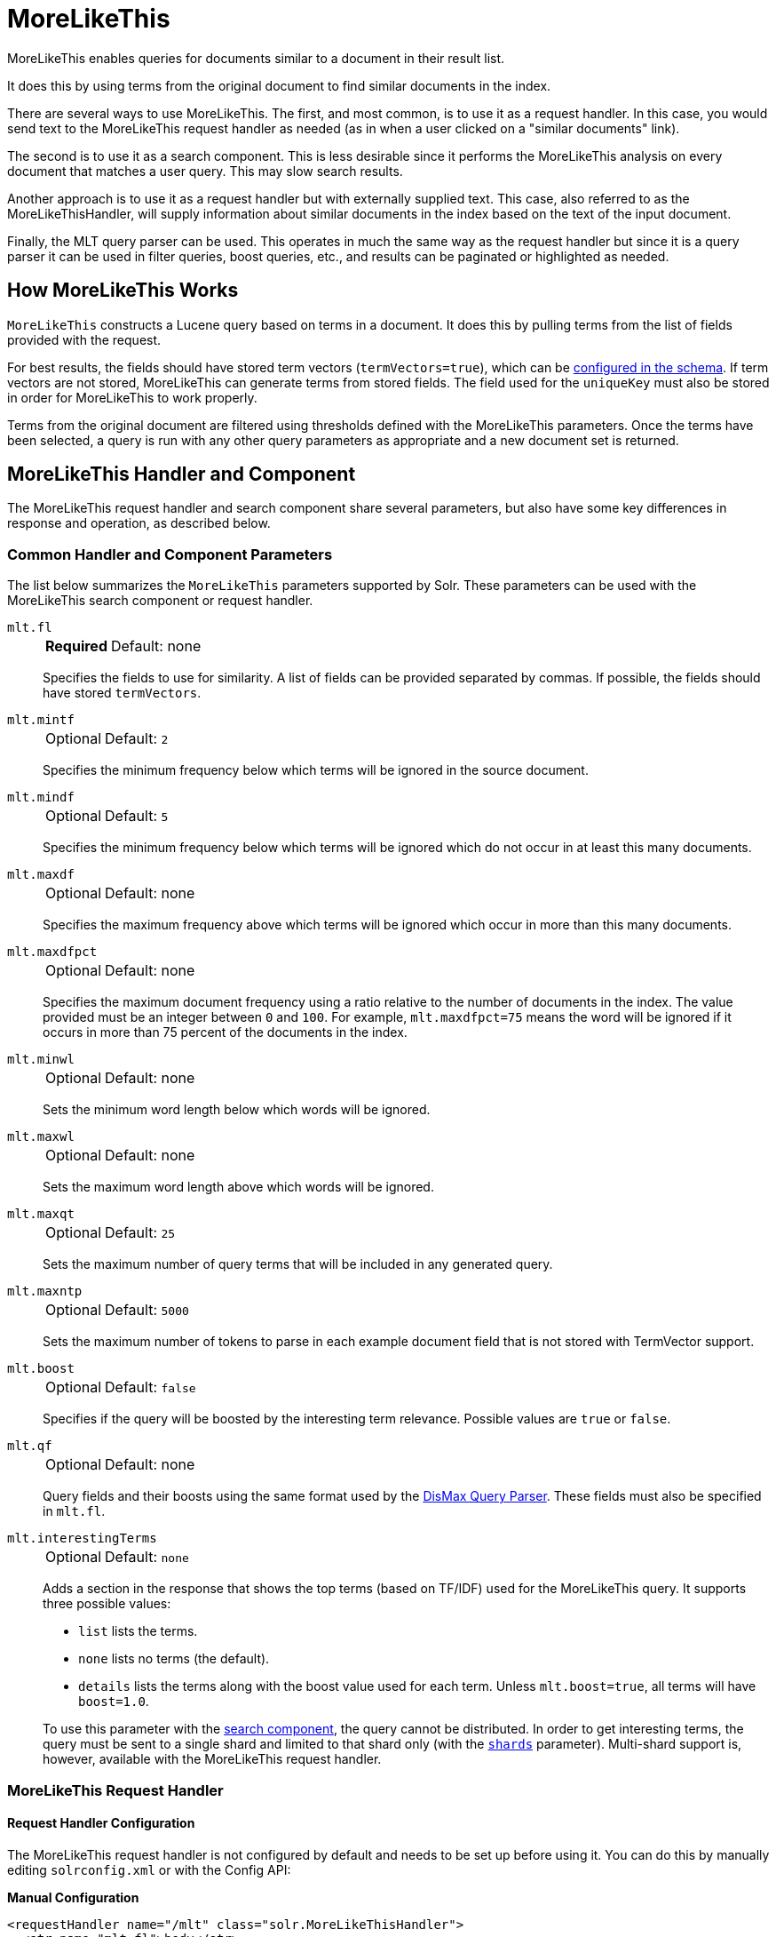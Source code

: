 = MoreLikeThis
// Licensed to the Apache Software Foundation (ASF) under one
// or more contributor license agreements.  See the NOTICE file
// distributed with this work for additional information
// regarding copyright ownership.  The ASF licenses this file
// to you under the Apache License, Version 2.0 (the
// "License"); you may not use this file except in compliance
// with the License.  You may obtain a copy of the License at
//
//   http://www.apache.org/licenses/LICENSE-2.0
//
// Unless required by applicable law or agreed to in writing,
// software distributed under the License is distributed on an
// "AS IS" BASIS, WITHOUT WARRANTIES OR CONDITIONS OF ANY
// KIND, either express or implied.  See the License for the
// specific language governing permissions and limitations
// under the License.

MoreLikeThis enables queries for documents similar to a document in their result list.

It does this by using terms from the original document to find similar documents in the index.

There are several ways to use MoreLikeThis.
The first, and most common, is to use it as a request handler.
In this case, you would send text to the MoreLikeThis request handler as needed (as in when a user clicked on a "similar documents" link).

The second is to use it as a search component.
This is less desirable since it performs the MoreLikeThis analysis on every document that matches a user query.
This may slow search results.

Another approach is to use it as a request handler but with externally supplied text.
This case, also referred to as the MoreLikeThisHandler, will supply information about similar documents in the index based on the text of the input document.

Finally, the MLT query parser can be used.
This operates in much the same way as the request handler but since it is a query parser it can be used in filter queries, boost queries, etc., and results can be paginated or highlighted as needed.

== How MoreLikeThis Works

`MoreLikeThis` constructs a Lucene query based on terms in a document.
It does this by pulling terms from the list of fields provided with the request.

For best results, the fields should have stored term vectors (`termVectors=true`), which can be <<fields.adoc#,configured in the schema>>.
If term vectors are not stored, MoreLikeThis can generate terms from stored fields.
The field used for the `uniqueKey` must also be stored in order for MoreLikeThis to work properly.

Terms from the original document are filtered using thresholds defined with the MoreLikeThis parameters.
Once the terms have been selected, a query is run with any other query parameters as appropriate and a new document set is returned.

== MoreLikeThis Handler and Component

The MoreLikeThis request handler and search component share several parameters, but also have some key differences in response and operation, as described below.

=== Common Handler and Component Parameters

The list below summarizes the `MoreLikeThis` parameters supported by Solr.
These parameters can be used with the MoreLikeThis search component or request handler.

`mlt.fl`::
+
[%autowidth,frame=none]
|===
s|Required |Default: none
|===
+
Specifies the fields to use for similarity.
A list of fields can be provided separated by commas.
If possible, the fields should have stored `termVectors`.

`mlt.mintf`::
+
[%autowidth,frame=none]
|===
|Optional |Default: `2`
|===
+
Specifies the minimum frequency below which terms will be ignored in the source document.

`mlt.mindf`::
+
[%autowidth,frame=none]
|===
|Optional |Default: `5`
|===
+
Specifies the minimum frequency below which terms will be ignored which do not occur in at least this many documents.

`mlt.maxdf`::
+
[%autowidth,frame=none]
|===
|Optional |Default: none
|===
+
Specifies the maximum frequency above which terms will be ignored which occur in more than this many documents.

`mlt.maxdfpct`::
+
[%autowidth,frame=none]
|===
|Optional |Default: none
|===
+
Specifies the maximum document frequency using a ratio relative to the number of documents in the index.
The value provided must be an integer between `0` and `100`.
For example, `mlt.maxdfpct=75` means the word will be ignored if it occurs in more than 75 percent of the documents in the index.

`mlt.minwl`::
+
[%autowidth,frame=none]
|===
|Optional |Default: none
|===
+
Sets the minimum word length below which words will be ignored.

`mlt.maxwl`::
+
[%autowidth,frame=none]
|===
|Optional |Default: none
|===
+
Sets the maximum word length above which words will be ignored.

`mlt.maxqt`::
+
[%autowidth,frame=none]
|===
|Optional |Default: `25`
|===
+
Sets the maximum number of query terms that will be included in any generated query.

`mlt.maxntp`::
+
[%autowidth,frame=none]
|===
|Optional |Default: `5000`
|===
+
Sets the maximum number of tokens to parse in each example document field that is not stored with TermVector support.

`mlt.boost`::
+
[%autowidth,frame=none]
|===
|Optional |Default: `false`
|===
+
Specifies if the query will be boosted by the interesting term relevance.
Possible values are `true` or `false`.

`mlt.qf`::
+
[%autowidth,frame=none]
|===
|Optional |Default: none
|===
+
Query fields and their boosts using the same format used by the <<dismax-query-parser.adoc#,DisMax Query Parser>>.
These fields must also be specified in `mlt.fl`.

`mlt.interestingTerms`::
+
[%autowidth,frame=none]
|===
|Optional |Default: `none`
|===
+
Adds a section in the response that shows the top terms (based on TF/IDF) used for the MoreLikeThis query.
It supports three possible values:
+
* `list` lists the terms.
* `none` lists no terms (the default).
* `details` lists the terms along with the boost value used for each term.
Unless `mlt.boost=true`, all terms will have `boost=1.0`.

+
To use this parameter with the <<MoreLikeThis Search Component,search component>>, the query cannot be distributed.
In order to get interesting terms, the query must be sent to a single shard and limited to that shard only (with the <<solrcloud-distributed-requests.adoc#limiting-which-shards-are-queried,`shards`>> parameter).
Multi-shard support is, however, available with the MoreLikeThis request handler.

=== MoreLikeThis Request Handler

==== Request Handler Configuration

The MoreLikeThis request handler is not configured by default and needs to be set up before using it.
You can do this by manually editing `solrconfig.xml` or with the Config API:

[.dynamic-tabs]
--
[example.tab-pane#manualconfig]
====
[.tab-label]*Manual Configuration*

[source,xml]
----
<requestHandler name="/mlt" class="solr.MoreLikeThisHandler">
  <str name="mlt.fl">body</str>
</requestHandler>
----
====

[example.tab-pane#configapi]
====
[.tab-label]*Config API*

[source,bash]
----
curl -X POST -H 'Content-type:application/json' -d {
  "add-requesthandler": {
    "name": "/mlt",
    "class": "solr.MoreLikeThisHandler",
    "defaults": {"mlt.fl": "body"}
  }
} http://localhost:8983/solr/<collection>/config
----
====
--

Both of the above examples set the `mlt.fl` parameter to "body" for the request handler.
This means that all requests to the handler will use that value for the parameter unless specifically overridden in an individual request.

For more about request handler configuration in general, see the section <<requesthandlers-searchcomponents.adoc#default-components,Request Handlers and SearchComponents>>.

==== Request Handler Parameters

The MoreLikeThis request handler supports the following parameters in addition to the <<Common Handler and Component Parameters,common parameters>> above.
It supports faceting, paging, and filtering using common query parameters, but does not work well with alternate query parsers.

`mlt.match.include`::
+
[%autowidth,frame=none]
|===
|Optional |Default: `true`
|===
+
Specifies if the response should include the matched document.
If set to `false`, the response will look like a normal select response.

`mlt.match.offset`::
+
[%autowidth,frame=none]
|===
|Optional |Default: none
|===
+
Specifies an offset into the main query search results to locate the document on which the MoreLikeThis query should operate.
By default, the query operates on the first result for the `q` parameter.

==== Request Handler Query and Response

Queries to the MoreLikeThis request handler use the name defined when it was configured (`/mlt` in the above example).

The following example query uses a document (`q=id:0553573403`) found in Solr's example document set (`./example/exampledocs`), and asks that the author field be used to find similar documents (`mlt.fl=author`).

[source,bash]
http://localhost:8983/solr/gettingstarted/mlt?mlt.fl=author&mlt.interestingTerms=details&mlt.match.include=true&mlt.mindf=0&mlt.mintf=0&q=id%3A0553573403

This query also requests interesting terms with their boosts (`mlt.interestingTerms=details`) and that the original document also be returned (`mlt.match.include=true`).
The minimum term frequency and minimum word document frequency are set to `0`.

The response will include a section `match`, which includes the original document.
The `response` section includes the similar documents.
Finally, the `interestingTerms` section shows the terms from the author field that were used to find the similar documents.
Because we did not also specify `mlt.boost`, the boost values shown for the interesting terms all display `1.0`.

[source,json]
----
{
  "match":{"numFound":1,"start":0,"numFoundExact":true,
    "docs":[
      {
        "id":"0553573403",
        "cat":["book"],
        "name":["A Game of Thrones"],
        "price":[7.99],
        "inStock":[true],
        "author":["George R.R. Martin"],
        "series_t":"A Song of Ice and Fire",
        "sequence_i":1,
        "genre_s":"fantasy",
        "_version_":1693062911089442816}]
  },
  "response":{"numFound":2,"start":0,"numFoundExact":true,
    "docs":[
      {
        "id":"0553579908",
        "cat":["book"],
        "name":["A Clash of Kings"],
        "price":[7.99],
        "inStock":[true],
        "author":["George R.R. Martin"],
        "series_t":"A Song of Ice and Fire",
        "sequence_i":2,
        "genre_s":"fantasy",
        "_version_":1693062911094685696},
      {
        "id":"055357342X",
        "cat":["book"],
        "name":["A Storm of Swords"],
        "price":[7.99],
        "inStock":[true],
        "author":["George R.R. Martin"],
        "series_t":"A Song of Ice and Fire",
        "sequence_i":3,
        "genre_s":"fantasy",
        "_version_":1693062911095734272}]
  },
  "interestingTerms":[
    "author:r.r",1.0,
    "author:george",1.0,
    "author:martin",1.0]}
----

If we had not requested `mlt.match.include=true`, the response would not have included the `match` section.

==== Streaming External Content to MoreLikeThis

An external document (one not in the index) can be passed to the MoreLikeThis request handler to be used for recommended documents.

This is accomplished with the use of <<content-streams.adoc#,Content Streams>>.
The body of a document can be passed directly to the request handler with the `stream.body` parameter.
Alternatively, if remote streams are enabled, a URL or file could be passed.

[source,bash]
----
http://localhost:8983/solr/mlt?stream.body=electronics%20memory&mlt.fl=manu,cat&mlt.interestingTerms=list&mlt.mintf=0
----

This query would pass the terms "electronics memory" to the request handler instead of using a document already in the index.

The response in this case would look similar to the response above that used a document already in the index.

=== MoreLikeThis Search Component

Using MoreLikeThis as a search component returns similar documents for each document in the response set for another query.
It's important to note this could incur a cost to search performance so should only be used when the use case warrants it.

==== Search Component Configuration

The MoreLikeThis search component is a default search component that works with all search handlers (see also <<requesthandlers-searchcomponents.adoc#default-components,Default Components>>).

Since it is configured already, it doesn't need any additional configuration unless you'd like to set parameters for a particular collection that override the MoreLikeThis defaults.
To do this, you could configure it like this:

[source,xml]
----
<searchComponent name="mlt" class="solr.MoreLikeThisComponent">
    <str name="mlt">true</str>
    <str name="mlt.fl">body</str>
</searchComponent>
----

The above example would always enable MoreLikeThis for all queries and will always use the "body" field.
This is probably not something you really want!
But the example serves to show how you might define whichever parameters you would like to be default for MoreLikeThis.

If you gave the search component a name other than "mlt" as in the above example, you would need to explicitly add it to a request handler as described in the section <<requesthandlers-searchcomponents.adoc#referencing-search-components,Referencing Search Components>>.
Because the above example uses the same name as the default, the parameters defined there override Solr's default.

==== Search Component Parameters

The MoreLikeThis search component supports the following parameters in addition to the <<Common Handler and Component Parameters,common parameters>> above.

`mlt`::
+
[%autowidth,frame=none]
|===
|Optional |Default: none
|===
+
If set to `true`, activates the `MoreLikeThis` component and enables Solr to return `MoreLikeThis` results.

`mlt.count`::
+
[%autowidth,frame=none]
|===
|Optional |Default: `5`
|===
+
Specifies the number of similar documents to be returned for each result.

==== Search Component Query and Response

The response when using MoreLikeThis as a search component is different than when using the request handler.

In this case, we are using the `/select` request handler and performing a regular query (`q=author:martin`).
We've asked for MoreLikeThis to be added to the response (`mlt=true`), but otherwise the parameters are the same as the earlier example (we've asked for interesting terms and set minimum term and document frequencies to `0`).

[source,bash]
http://localhost:8983/solr/gettingstarted/select?mlt.fl=name&mlt.mindf=0&mlt.mintf=0&mlt=true&q=author%3Amartin

The response includes the results of our query, in this case 3 documents which have the term "martin" in the author field.
We've changed the field, however, to find documents that are similar to these based on values in the `name` field (`mlt.fl=name`).

In the response, a `moreLikeThis` section has been added.
For each document in the results that match our query, a list of document IDs is returned with score values.
Each of these documents are similar to the document in the result list to varying degrees.

[source,json]
----
{
  "response":{"numFound":3,"start":0,"maxScore":0.43659902,"numFoundExact":true,  "docs":[
      {
        "id":"0553573403",
        "cat":["book"],
        "name":["A Game of Thrones"],
        "price":[7.99],
        "inStock":[true],
        "author":["George R.R. Martin"],
        "series_t":"A Song of Ice and Fire",
        "sequence_i":1,
        "genre_s":"fantasy",
        "_version_":1693062911089442816},
      {
        "id":"0553579908",
        "cat":["book"],
        "name":["A Clash of Kings"],
        "price":[7.99],
        "inStock":[true],
        "author":["George R.R. Martin"],
        "series_t":"A Song of Ice and Fire",
        "sequence_i":2,
        "genre_s":"fantasy",
        "_version_":1693062911094685696},
      {
        "id":"055357342X",
        "cat":["book"],
        "name":["A Storm of Swords"],
        "price":[7.99],
        "inStock":[true],
        "author":["George R.R. Martin"],
        "series_t":"A Song of Ice and Fire",
        "sequence_i":3,
        "genre_s":"fantasy",
        "_version_":1693062911095734272}]
  },
  "moreLikeThis":[
    "0553573403",{"numFound":6,"start":0,"maxScore":1.6554483,"numFoundExact":true,
      "docs":[
        {
          "id":"055357342X",
          "score":1.6554483},
        {
          "id":"0553579908",
          "score":1.6554483},
        {
          "id":"0805080481",
          "score":1.3422124},
        {
          "id":"0812550706",
          "score":1.284826},
        {
          "id":"978-1423103349",
          "score":0.7652973}]
    },
    "0553579908",{"numFound":5,"start":0,"maxScore":1.6554483,"numFoundExact":true,
      "docs":[
        {
          "id":"055357342X",
          "score":1.6554483},
        {
          "id":"0553573403",
          "score":1.6554483},
        {
          "id":"0805080481",
          "score":1.3422124},
        {
          "id":"978-1423103349",
          "score":0.7652973},
        {
          "id":"VDBDB1A16",
          "score":0.68205893}]
    },
    "055357342X",{"numFound":5,"start":0,"maxScore":1.6554483,"numFoundExact":true,
      "docs":[
        {
          "id":"0553579908",
          "score":1.6554483},
        {
          "id":"0553573403",
          "score":1.6554483},
        {
          "id":"0805080481",
          "score":1.3422124},
        {
          "id":"978-1423103349",
          "score":0.7652973},
        {
          "id":"VDBDB1A16",
          "score":0.68205893}]
    }]}
----

== MoreLikeThis Query Parser

The `mlt` query parser provides a mechanism to retrieve documents similar to a specific document, like the request handler.

It uses Lucene's existing `MoreLikeThis` logic and also works in SolrCloud mode.
The document identifier used here is the document's `uniqueKey` value and not the Lucene internal document id.
The list of returned documents excludes the queried document.

One benefit of the query parser is that it can be used in various places, not only in a standard `q` parameter.
This allows MoreLikeThis to be added to boost queries, filter queries, function queries, etc.

=== Query Parser Parameters

This query parser takes the following parameters:

`qf`::
+
[%autowidth,frame=none]
|===
s|Required |Default: none
|===
+
Defines the fields to use as the basis for similarity analysis.

`mintf`::
+
[%autowidth,frame=none]
|===
|Optional |Default: `2`
|===
+
Defines the minimum frequency below which terms will be ignored in the source document.

`mindf`::
+
[%autowidth,frame=none]
|===
|Optional |Default: `5`
|===
+
Defines the minimum frequency below which terms will be ignored which do not occur in at least this many documents.

`maxdf`::
+
[%autowidth,frame=none]
|===
|Optional |Default: none
|===
+
Sets the maximum frequency above which terms will be ignored which occur in more than this many documents.

`minwl`::
+
[%autowidth,frame=none]
|===
|Optional |Default: none
|===
+
Sets the minimum word length below which words will be ignored.

`maxwl`::
+
[%autowidth,frame=none]
|===
|Optional |Default: none
|===
+
Sets the maximum word length above which words will be ignored.

`maxqt`::
+
[%autowidth,frame=none]
|===
|Optional |Default: `25`
|===
+
Sets the maximum number of query terms that will be included in any generated query.

`maxntp`::
+
[%autowidth,frame=none]
|===
|Optional |Default: `5000`
|===
+
Sets the maximum number of tokens to parse in each example document field that is not stored with TermVector support.

`boost`::
+
[%autowidth,frame=none]
|===
|Optional |Default: `false`
|===
+
Specifies if the query will be boosted by the interesting term relevance.
It can be either `true` or `false`.

=== Query Parser Query and Response

The structure of a MoreLikeThis query parser request is like a query using <<local-params.adoc#,local params>>, as in:

[source,bash]
----
{!mlt qf=name}1
----

This would use the MoreLikeThis query parser to find documents similar to document "1", based on the "name" field.

Additional parameters would be added inside the brackets, for example if we wanted to specify limits for `mintf` and `mindf`:

[source,bash]
----
{!mlt qf=name mintf=2 mindf=3}1
----

If given a query such as the following based on the example documents provided with Solr:

[source,bash]
http://localhost:8983/solr/gettingstarted/select?q={!mlt qf=author mintf=1 mindf=1}0553573403

The query parser response includes only the similar documents sorted by score:

[source,json]
----
{
  "response":{"numFound":2,"start":0,"maxScore":1.309797,"numFoundExact":true,
    "docs":[
      {
        "id":"0553579908",
        "cat":["book"],
        "name":["A Clash of Kings"],
        "price":[7.99],
        "inStock":[true],
        "author":["George R.R. Martin"],
        "series_t":"A Song of Ice and Fire",
        "sequence_i":2,
        "genre_s":"fantasy",
        "_version_":1693062911094685696},
      {
        "id":"055357342X",
        "cat":["book"],
        "name":["A Storm of Swords"],
        "price":[7.99],
        "inStock":[true],
        "author":["George R.R. Martin"],
        "series_t":"A Song of Ice and Fire",
        "sequence_i":3,
        "genre_s":"fantasy",
        "_version_":1693062911095734272}]
  }}
----
